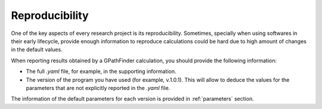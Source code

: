 .. GPathFinder: Identification of ligand binding pathways 
.. by a multi-objective genetic algorithm

   https://github.com/insilichem/gpathfinder

   Copyright 2019 José-Emilio Sánchez Aparicio, Giuseppe Sciortino,
   Daniel Villadrich Herrmannsdoerfer, Pablo Orenes Chueca, 
   Jaime Rodríguez-Guerra Pedregal and Jean-Didier Maréchal
   
   Licensed under the Apache License, Version 2.0 (the "License");
   you may not use this file except in compliance with the License.
   You may obtain a copy of the License at

        http://www.apache.org/licenses/LICENSE-2.0

   Unless required by applicable law or agreed to in writing, software
   distributed under the License is distributed on an "AS IS" BASIS,
   WITHOUT WARRANTIES OR CONDITIONS OF ANY KIND, either express or implied.
   See the License for the specific language governing permissions and
   limitations under the License.

.. _reproducibility:

===============
Reproducibility
===============

One of the key aspects of every research project is its reproducibility. Sometimes, specially when using softwares in their early lifecycle, provide enough information to reproduce calculations could be hard due to high amount of changes in the default values.

When reporting results obtained by a GPathFinder calculation, you should provide the following information:

- The full `.yaml` file, for example, in the supporting information.
- The version of the program you have used (for example, v.1.0.1). This will allow to deduce the values for the parameters that are not explicitly reported in the `.yaml` file.

The information of the default parameters for each version is provided in :ref:`parameters` section.
